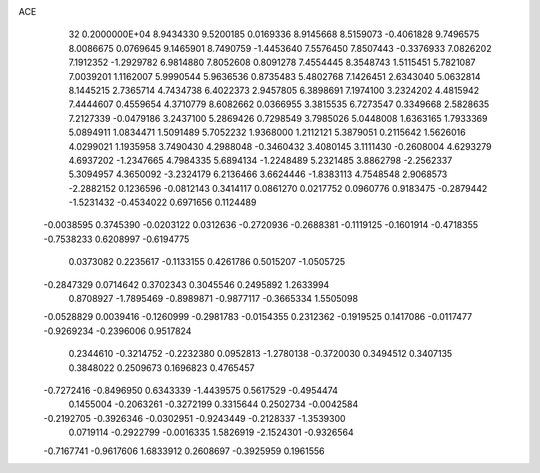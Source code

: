 ACE                                                                             
   32  0.2000000E+04
   8.9434330   9.5200185   0.0169336   8.9145668   8.5159073  -0.4061828
   9.7496575   8.0086675   0.0769645   9.1465901   8.7490759  -1.4453640
   7.5576450   7.8507443  -0.3376933   7.0826202   7.1912352  -1.2929782
   6.9814880   7.8052608   0.8091278   7.4554445   8.3548743   1.5115451
   5.7821087   7.0039201   1.1162007   5.9990544   5.9636536   0.8735483
   5.4802768   7.1426451   2.6343040   5.0632814   8.1445215   2.7365714
   4.7434738   6.4022373   2.9457805   6.3898691   7.1974100   3.2324202
   4.4815942   7.4444607   0.4559654   4.3710779   8.6082662   0.0366955
   3.3815535   6.7273547   0.3349668   2.5828635   7.2127339  -0.0479186
   3.2437100   5.2869426   0.7298549   3.7985026   5.0448008   1.6363165
   1.7933369   5.0894911   1.0834471   1.5091489   5.7052232   1.9368000
   1.2112121   5.3879051   0.2115642   1.5626016   4.0299021   1.1935958
   3.7490430   4.2988048  -0.3460432   3.4080145   3.1111430  -0.2608004
   4.6293279   4.6937202  -1.2347665   4.7984335   5.6894134  -1.2248489
   5.2321485   3.8862798  -2.2562337   5.3094957   4.3650092  -3.2324179
   6.2136466   3.6624446  -1.8383113   4.7548548   2.9068573  -2.2882152
   0.1236596  -0.0812143   0.3414117   0.0861270   0.0217752   0.0960776
   0.9183475  -0.2879442  -1.5231432  -0.4534022   0.6971656   0.1124489
  -0.0038595   0.3745390  -0.0203122   0.0312636  -0.2720936  -0.2688381
  -0.1119125  -0.1601914  -0.4718355  -0.7538233   0.6208997  -0.6194775
   0.0373082   0.2235617  -0.1133155   0.4261786   0.5015207  -1.0505725
  -0.2847329   0.0714642   0.3702343   0.3045546   0.2495892   1.2633994
   0.8708927  -1.7895469  -0.8989871  -0.9877117  -0.3665334   1.5505098
  -0.0528829   0.0039416  -0.1260999  -0.2981783  -0.0154355   0.2312362
  -0.1919525   0.1417086  -0.0117477  -0.9269234  -0.2396006   0.9517824
   0.2344610  -0.3214752  -0.2232380   0.0952813  -1.2780138  -0.3720030
   0.3494512   0.3407135   0.3848022   0.2509673   0.1696823   0.4765457
  -0.7272416  -0.8496950   0.6343339  -1.4439575   0.5617529  -0.4954474
   0.1455004  -0.2063261  -0.3272199   0.3315644   0.2502734  -0.0042584
  -0.2192705  -0.3926346  -0.0302951  -0.9243449  -0.2128337  -1.3539300
   0.0719114  -0.2922799  -0.0016335   1.5826919  -2.1524301  -0.9326564
  -0.7167741  -0.9617606   1.6833912   0.2608697  -0.3925959   0.1961556
